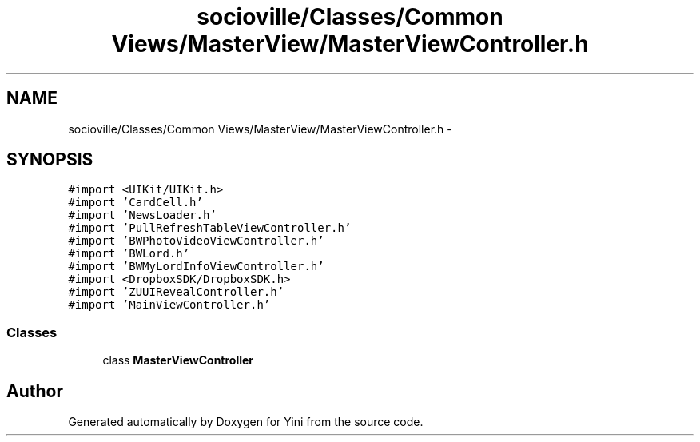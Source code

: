 .TH "socioville/Classes/Common Views/MasterView/MasterViewController.h" 3 "Thu Aug 9 2012" "Version 1.0" "Yini" \" -*- nroff -*-
.ad l
.nh
.SH NAME
socioville/Classes/Common Views/MasterView/MasterViewController.h \- 
.SH SYNOPSIS
.br
.PP
\fC#import <UIKit/UIKit\&.h>\fP
.br
\fC#import 'CardCell\&.h'\fP
.br
\fC#import 'NewsLoader\&.h'\fP
.br
\fC#import 'PullRefreshTableViewController\&.h'\fP
.br
\fC#import 'BWPhotoVideoViewController\&.h'\fP
.br
\fC#import 'BWLord\&.h'\fP
.br
\fC#import 'BWMyLordInfoViewController\&.h'\fP
.br
\fC#import <DropboxSDK/DropboxSDK\&.h>\fP
.br
\fC#import 'ZUUIRevealController\&.h'\fP
.br
\fC#import 'MainViewController\&.h'\fP
.br

.SS "Classes"

.in +1c
.ti -1c
.RI "class \fBMasterViewController\fP"
.br
.in -1c
.SH "Author"
.PP 
Generated automatically by Doxygen for Yini from the source code\&.
